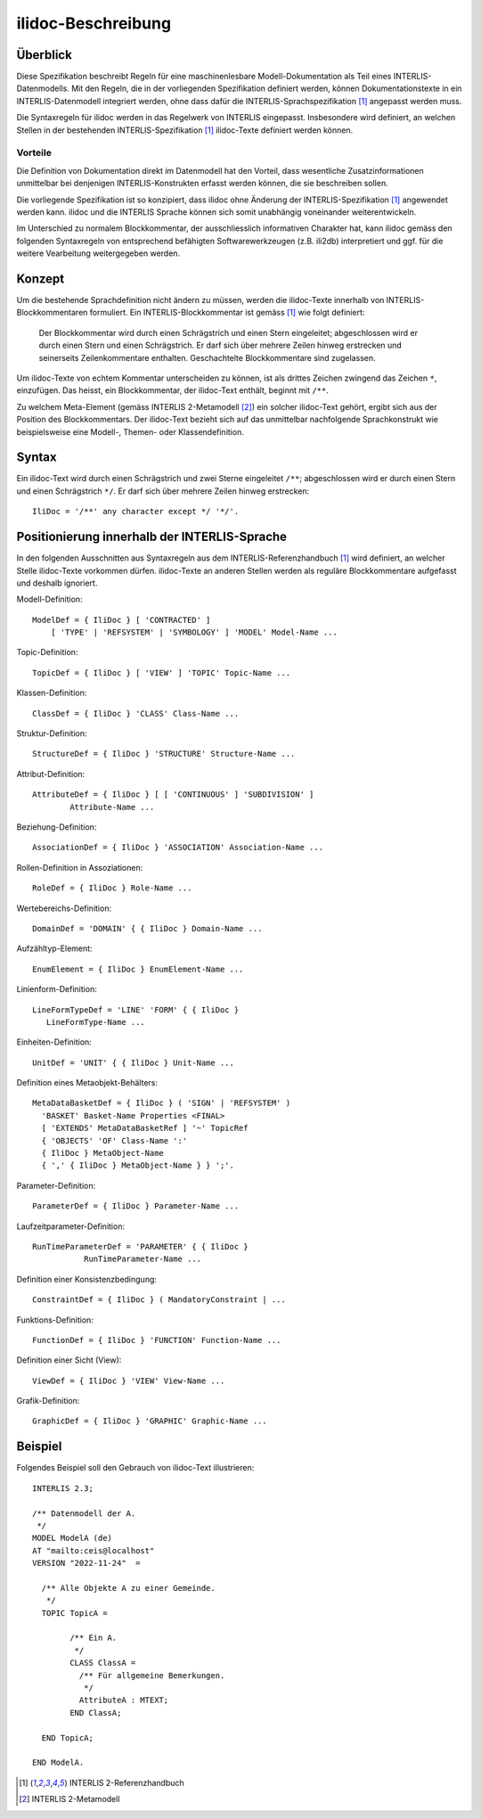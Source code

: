 ======================
ilidoc-Beschreibung
======================

Überblick
=========

Diese Spezifikation beschreibt Regeln für eine maschinenlesbare Modell-Dokumentation 
als Teil eines INTERLIS-Datenmodells. 
Mit den Regeln, die in der vorliegenden Spezifikation definiert werden, 
können Dokumentationstexte in ein INTERLIS-Datenmodell integriert werden, 
ohne dass dafür die INTERLIS-Sprachspezifikation [1]_ angepasst werden muss.

Die Syntaxregeln für ilidoc werden in das Regelwerk von INTERLIS eingepasst. 
Insbesondere wird definiert, an welchen Stellen in der bestehenden 
INTERLIS-Spezifikation [1]_ ilidoc-Texte definiert werden können.

Vorteile
--------
Die Definition von Dokumentation direkt im Datenmodell hat den Vorteil, 
dass wesentliche Zusatzinformationen
unmittelbar bei denjenigen INTERLIS-Konstrukten erfasst werden können, 
die sie beschreiben sollen. 

Die vorliegende Spezifikation ist so konzipiert, dass ilidoc 
ohne Änderung der INTERLIS-Spezifikation [1]_ angewendet werden kann. 
ilidoc und die 
INTERLIS Sprache können sich somit unabhängig voneinander weiterentwickeln.

Im Unterschied zu normalem Blockkommentar, der ausschliesslich 
informativen Charakter hat, kann ilidoc gemäss den folgenden 
Syntaxregeln von entsprechend befähigten 
Softwarewerkzeugen (z.B. ili2db) interpretiert und ggf. für die weitere Vearbeitung 
weitergegeben werden.

Konzept
=======
Um die bestehende Sprachdefinition nicht ändern zu müssen, 
werden die ilidoc-Texte innerhalb von INTERLIS-Blockkommentaren formuliert. 
Ein INTERLIS-Blockkommentar ist gemäss [1]_ wie folgt definiert: 

   Der Blockkommentar wird durch einen Schrägstrich und einen Stern eingeleitet; abgeschlossen wird er
   durch einen Stern und einen Schrägstrich. Er darf sich über mehrere Zeilen hinweg erstrecken und seinerseits
   Zeilenkommentare enthalten. Geschachtelte Blockkommentare sind zugelassen.

Um ilidoc-Texte von echtem Kommentar unterscheiden zu können, ist als drittes 
Zeichen zwingend das Zeichen ``*``, einzufügen. 
Das heisst, ein Blockkommentar, der ilidoc-Text enthält, beginnt mit ``/**``.

Zu welchem Meta-Element (gemäss INTERLIS 2-Metamodell [2]_) ein solcher ilidoc-Text 
gehört, ergibt sich aus der Position des Blockkommentars. 
Der ilidoc-Text bezieht sich auf das unmittelbar nachfolgende Sprachkonstrukt 
wie beispielsweise eine Modell-, Themen- oder Klassendefinition.


Syntax
=======

Ein ilidoc-Text wird durch einen Schrägstrich und zwei Sterne eingeleitet ``/**``; abgeschlossen wird er
durch einen Stern und einen Schrägstrich ``*/``. Er darf sich über mehrere Zeilen hinweg erstrecken::
   
    IliDoc = '/**' any character except */ '*/'.

Positionierung innerhalb der INTERLIS-Sprache
=============================================
In den folgenden Ausschnitten aus Syntaxregeln aus dem INTERLIS-Referenzhandbuch [1]_ 
wird definiert, an welcher Stelle ilidoc-Texte vorkommen dürfen. 
ilidoc-Texte an anderen Stellen werden als reguläre 
Blockkommentare aufgefasst und deshalb ignoriert.

Modell-Definition::

   ModelDef = { IliDoc } [ 'CONTRACTED' ]
       [ 'TYPE' | 'REFSYSTEM' | 'SYMBOLOGY' ] 'MODEL' Model-Name ...

Topic-Definition::
	
    TopicDef = { IliDoc } [ 'VIEW' ] 'TOPIC' Topic-Name ...

Klassen-Definition::
	
    ClassDef = { IliDoc } 'CLASS' Class-Name ...

Struktur-Definition::
	
    StructureDef = { IliDoc } 'STRUCTURE' Structure-Name ...

Attribut-Definition::
	
    AttributeDef = { IliDoc } [ [ 'CONTINUOUS' ] 'SUBDIVISION' ]
            Attribute-Name ...

Beziehung-Definition::
	
    AssociationDef = { IliDoc } 'ASSOCIATION' Association-Name ...

Rollen-Definition in Assoziationen::
	
    RoleDef = { IliDoc } Role-Name ...

Wertebereichs-Definition::
	
    DomainDef = 'DOMAIN' { { IliDoc } Domain-Name ...

Aufzähltyp-Element::

    EnumElement = { IliDoc } EnumElement-Name ...


Linienform-Definition::
	
   LineFormTypeDef = 'LINE' 'FORM' { { IliDoc } 
      LineFormType-Name ...

Einheiten-Definition::
	
   UnitDef = 'UNIT' { { IliDoc } Unit-Name ...

Definition eines Metaobjekt-Behälters::

   MetaDataBasketDef = { IliDoc } ( 'SIGN' | 'REFSYSTEM' )
     'BASKET' Basket-Name Properties <FINAL>
     [ 'EXTENDS' MetaDataBasketRef ] '~' TopicRef 
     { 'OBJECTS' 'OF' Class-Name ':' 
     { IliDoc } MetaObject-Name 
     { ',' { IliDoc } MetaObject-Name } } ';'.

Parameter-Definition::

    ParameterDef = { IliDoc } Parameter-Name ...

Laufzeitparameter-Definition::
	
    RunTimeParameterDef = 'PARAMETER' { { IliDoc } 
               RunTimeParameter-Name ...

Definition einer Konsistenzbedingung::
	
    ConstraintDef = { IliDoc } ( MandatoryConstraint | ...

Funktions-Definition::
	
    FunctionDef = { IliDoc } 'FUNCTION' Function-Name ...

Definition einer Sicht (View)::
	
    ViewDef = { IliDoc } 'VIEW' View-Name ...

Grafik-Definition::
	
    GraphicDef = { IliDoc } 'GRAPHIC' Graphic-Name ...



Beispiel
========
Folgendes Beispiel soll den Gebrauch von ilidoc-Text illustrieren::

	INTERLIS 2.3;
	
	/** Datenmodell der A.
	 */
	MODEL ModelA (de)
	AT "mailto:ceis@localhost"
	VERSION "2022-11-24"  =
	
	  /** Alle Objekte A zu einer Gemeinde.
	   */
	  TOPIC TopicA =
	
		/** Ein A.
		 */
		CLASS ClassA =
		  /** Für allgemeine Bemerkungen.
		   */
		  AttributeA : MTEXT;
		END ClassA;
	
	  END TopicA;
	
	END ModelA.

.. [1] INTERLIS 2-Referenzhandbuch

.. [2] INTERLIS 2-Metamodell